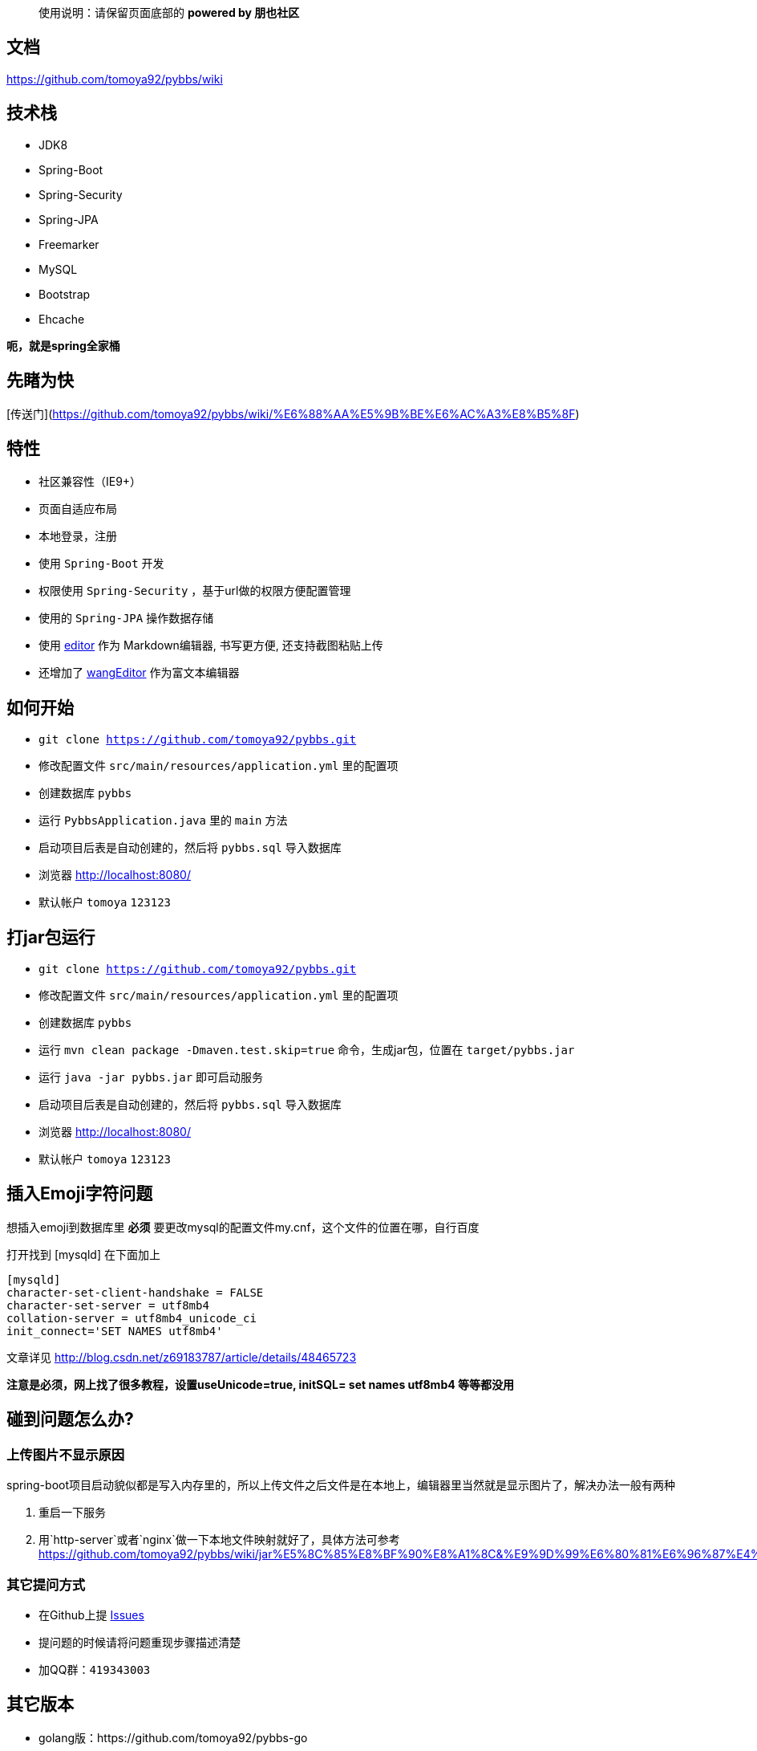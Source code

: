 [quote]
____
使用说明：请保留页面底部的 *powered by 朋也社区*
____

== 文档

https://github.com/tomoya92/pybbs/wiki

== 技术栈

- JDK8
- Spring-Boot
- Spring-Security
- Spring-JPA
- Freemarker
- MySQL
- Bootstrap
- Ehcache

*呃，就是spring全家桶*

== 先睹为快

[传送门](https://github.com/tomoya92/pybbs/wiki/%E6%88%AA%E5%9B%BE%E6%AC%A3%E8%B5%8F)

== 特性

- 社区兼容性（IE9+）
- 页面自适应布局
- 本地登录，注册
- 使用 `Spring-Boot` 开发
- 权限使用 `Spring-Security` ，基于url做的权限方便配置管理
- 使用的 `Spring-JPA` 操作数据存储
- 使用 https://github.com/lepture/editor[editor] 作为 Markdown编辑器, 书写更方便, 还支持截图粘贴上传
- 还增加了 https://github.com/wangfupeng1988/wangEditor[wangEditor] 作为富文本编辑器

== 如何开始

- `git clone https://github.com/tomoya92/pybbs.git`
- 修改配置文件 `src/main/resources/application.yml` 里的配置项
- 创建数据库 `pybbs`
- 运行 `PybbsApplication.java` 里的 `main` 方法
- 启动项目后表是自动创建的，然后将 `pybbs.sql` 导入数据库
- 浏览器 http://localhost:8080/
- 默认帐户 `tomoya` `123123`

== 打jar包运行

- `git clone https://github.com/tomoya92/pybbs.git`
- 修改配置文件 `src/main/resources/application.yml` 里的配置项
- 创建数据库 `pybbs`
- 运行 `mvn clean package -Dmaven.test.skip=true` 命令，生成jar包，位置在 `target/pybbs.jar`
- 运行 `java -jar pybbs.jar` 即可启动服务
- 启动项目后表是自动创建的，然后将 `pybbs.sql` 导入数据库
- 浏览器 http://localhost:8080/
- 默认帐户 `tomoya` `123123`

== 插入Emoji字符问题

想插入emoji到数据库里 *必须* 要更改mysql的配置文件my.cnf，这个文件的位置在哪，自行百度

打开找到 [mysqld] 在下面加上

[code]
----
[mysqld]
character-set-client-handshake = FALSE
character-set-server = utf8mb4
collation-server = utf8mb4_unicode_ci
init_connect='SET NAMES utf8mb4'
----

文章详见 http://blog.csdn.net/z69183787/article/details/48465723

*注意是必须，网上找了很多教程，设置useUnicode=true, initSQL= set names utf8mb4 等等都没用*

== 碰到问题怎么办?

=== 上传图片不显示原因

spring-boot项目启动貌似都是写入内存里的，所以上传文件之后文件是在本地上，编辑器里当然就是显示图片了，解决办法一般有两种

1. 重启一下服务
2. 用`http-server`或者`nginx`做一下本地文件映射就好了，具体方法可参考 https://github.com/tomoya92/pybbs/wiki/jar%E5%8C%85%E8%BF%90%E8%A1%8C&%E9%9D%99%E6%80%81%E6%96%87%E4%BB%B6%E9%85%8D%E7%BD%AE

=== 其它提问方式

- 在Github上提 https://github.com/tomoya92/pybbs/issues[Issues]
- 提问题的时候请将问题重现步骤描述清楚
- 加QQ群：`419343003`

== 其它版本

- golang版：https://github.com/tomoya92/pybbs-go
- springboot版：https://github.com/tomoya92/pybbs
- jfinal版：https://github.com/tomoya92/pybbs/tree/v2.3
- ssm版：https://github.com/ehuacui/ehuacui-bbs

== 贡献

欢迎大家提pr

== 主题

https://github.com/tomoya92/pybbs-theme

== 使用者

可以给我发邮件告知你的网站

|===
| 网站 | 版本

| http://bbs.narutogis.com/
| 2.3

|===

== 捐赠

image:https://cloud.githubusercontent.com/assets/6915570/18000010/9283d530-6bae-11e6-8c34-cd27060b9074.png[alipay]
image:https://cloud.githubusercontent.com/assets/6915570/17999995/7c2a4db4-6bae-11e6-891c-4b6bc4f00f4b.png[wechat]

https://github.com/tomoya92/pybbs/wiki/%E6%8D%90%E8%B5%A0[捐赠名单]

== License

MIT
